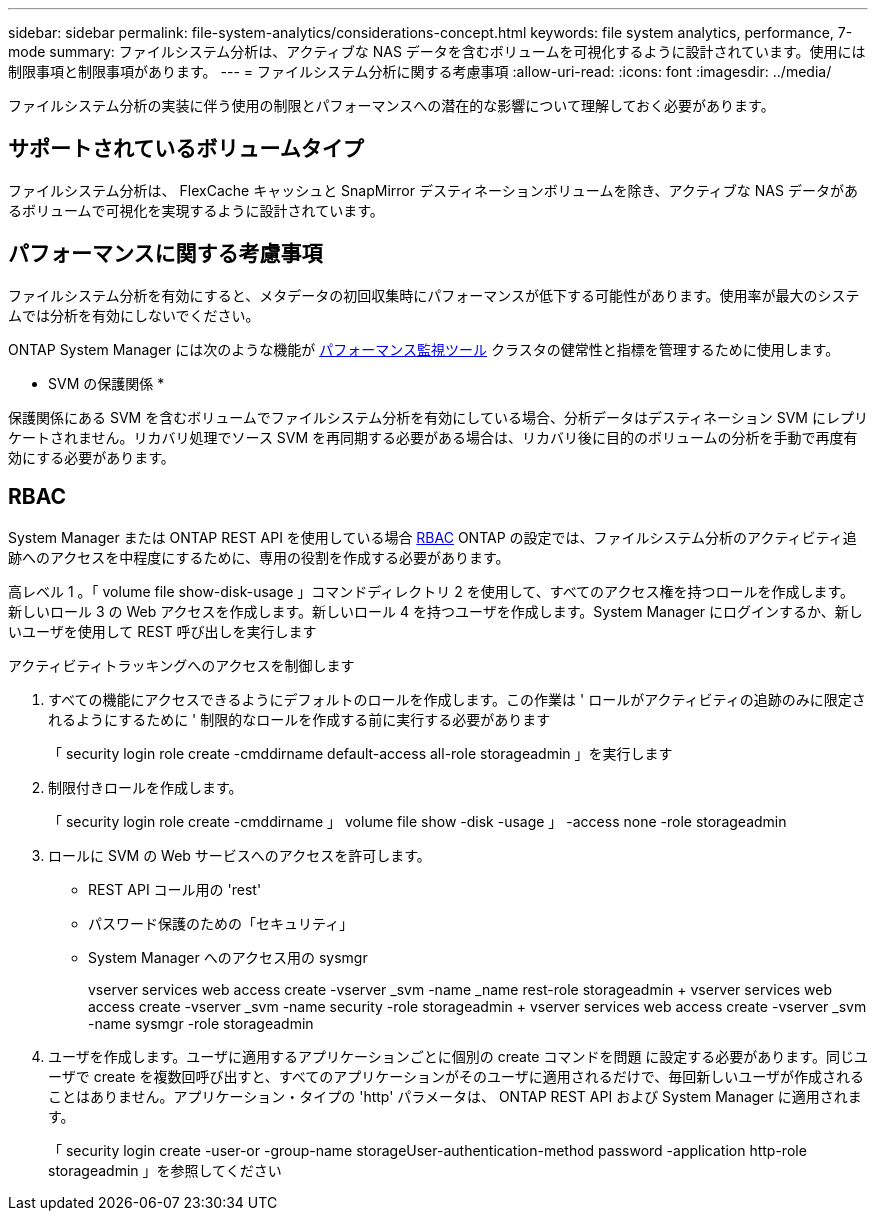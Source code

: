 ---
sidebar: sidebar 
permalink: file-system-analytics/considerations-concept.html 
keywords: file system analytics, performance, 7-mode 
summary: ファイルシステム分析は、アクティブな NAS データを含むボリュームを可視化するように設計されています。使用には制限事項と制限事項があります。 
---
= ファイルシステム分析に関する考慮事項
:allow-uri-read: 
:icons: font
:imagesdir: ../media/


[role="lead"]
ファイルシステム分析の実装に伴う使用の制限とパフォーマンスへの潜在的な影響について理解しておく必要があります。



== サポートされているボリュームタイプ

ファイルシステム分析は、 FlexCache キャッシュと SnapMirror デスティネーションボリュームを除き、アクティブな NAS データがあるボリュームで可視化を実現するように設計されています。



== パフォーマンスに関する考慮事項

ファイルシステム分析を有効にすると、メタデータの初回収集時にパフォーマンスが低下する可能性があります。使用率が最大のシステムでは分析を有効にしないでください。

ONTAP System Manager には次のような機能が xref:../concept_cluster_performance_overview.adoc[パフォーマンス監視ツール] クラスタの健常性と指標を管理するために使用します。

* SVM の保護関係 *

保護関係にある SVM を含むボリュームでファイルシステム分析を有効にしている場合、分析データはデスティネーション SVM にレプリケートされません。リカバリ処理でソース SVM を再同期する必要がある場合は、リカバリ後に目的のボリュームの分析を手動で再度有効にする必要があります。



== RBAC

System Manager または ONTAP REST API を使用している場合 xref:../concepts/administrator-authentication-rbac-concept.html[RBAC] ONTAP の設定では、ファイルシステム分析のアクティビティ追跡へのアクセスを中程度にするために、専用の役割を作成する必要があります。

高レベル 1 。「 volume file show-disk-usage 」コマンドディレクトリ 2 を使用して、すべてのアクセス権を持つロールを作成します。新しいロール 3 の Web アクセスを作成します。新しいロール 4 を持つユーザを作成します。System Manager にログインするか、新しいユーザを使用して REST 呼び出しを実行します

.アクティビティトラッキングへのアクセスを制御します
. すべての機能にアクセスできるようにデフォルトのロールを作成します。この作業は ' ロールがアクティビティの追跡のみに限定されるようにするために ' 制限的なロールを作成する前に実行する必要があります
+
「 security login role create -cmddirname default-access all-role storageadmin 」を実行します

. 制限付きロールを作成します。
+
「 security login role create -cmddirname 」 volume file show -disk -usage 」 -access none -role storageadmin

. ロールに SVM の Web サービスへのアクセスを許可します。
+
** REST API コール用の 'rest'
** パスワード保護のための「セキュリティ」
** System Manager へのアクセス用の sysmgr
+
====
vserver services web access create -vserver _svm -name _name rest-role storageadmin + vserver services web access create -vserver _svm -name security -role storageadmin + vserver services web access create -vserver _svm -name sysmgr -role storageadmin

====


. ユーザを作成します。ユーザに適用するアプリケーションごとに個別の create コマンドを問題 に設定する必要があります。同じユーザで create を複数回呼び出すと、すべてのアプリケーションがそのユーザに適用されるだけで、毎回新しいユーザが作成されることはありません。アプリケーション・タイプの 'http' パラメータは、 ONTAP REST API および System Manager に適用されます。
+
「 security login create -user-or -group-name storageUser-authentication-method password -application http-role storageadmin 」を参照してください


